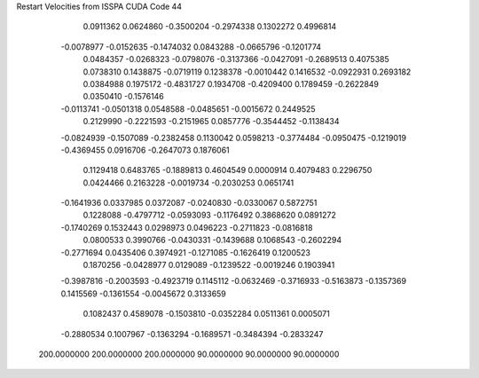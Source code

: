 Restart Velocities from ISSPA CUDA Code
44
   0.0911362   0.0624860  -0.3500204  -0.2974338   0.1302272   0.4996814
  -0.0078977  -0.0152635  -0.1474032   0.0843288  -0.0665796  -0.1201774
   0.0484357  -0.0268323  -0.0798076  -0.3137366  -0.0427091  -0.2689513
   0.4075385   0.0738310   0.1438875  -0.0719119   0.1238378  -0.0010442
   0.1416532  -0.0922931   0.2693182   0.0384988   0.1975172  -0.4831727
   0.1934708  -0.4209400   0.1789459  -0.2622849   0.0350410  -0.1576146
  -0.0113741  -0.0501318   0.0548588  -0.0485651  -0.0015672   0.2449525
   0.2129990  -0.2221593  -0.2151965   0.0857776  -0.3544452  -0.1138434
  -0.0824939  -0.1507089  -0.2382458   0.1130042   0.0598213  -0.3774484
  -0.0950475  -0.1219019  -0.4369455   0.0916706  -0.2647073   0.1876061
   0.1129418   0.6483765  -0.1889813   0.4604549   0.0000914   0.4079483
   0.2296750   0.0424466   0.2163228  -0.0019734  -0.2030253   0.0651741
  -0.1641936   0.0337985   0.0372087  -0.0240830  -0.0330067   0.5872751
   0.1228088  -0.4797712  -0.0593093  -0.1176492   0.3868620   0.0891272
  -0.1740269   0.1532443   0.0298973   0.0496223  -0.2711823  -0.0816818
   0.0800533   0.3990766  -0.0430331  -0.1439688   0.1068543  -0.2602294
  -0.2771694   0.0435406   0.3974921  -0.1271085  -0.1626419   0.1200523
   0.1870256  -0.0428977   0.0129089  -0.1239522  -0.0019246   0.1903941
  -0.3987816  -0.2003593  -0.4923719   0.1145112  -0.0632469  -0.3716933
  -0.5163873  -0.1357369   0.1415569  -0.1361554  -0.0045672   0.3133659
   0.1082437   0.4589078  -0.1503810  -0.0352284   0.0511361   0.0005071
  -0.2880534   0.1007967  -0.1363294  -0.1689571  -0.3484394  -0.2833247
 200.0000000 200.0000000 200.0000000  90.0000000  90.0000000  90.0000000
